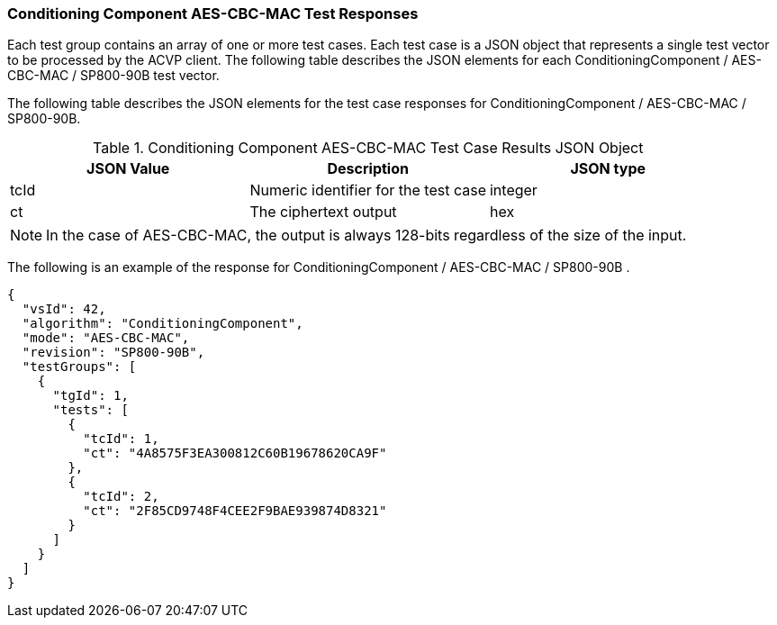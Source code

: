 [[cbc_mac_responses]]
=== Conditioning Component AES-CBC-MAC Test Responses

Each test group contains an array of one or more test cases. Each test case is a JSON object that represents a single test vector to be processed by the ACVP client. The following table describes the JSON elements for each ConditioningComponent / AES-CBC-MAC / SP800-90B test vector.

The following table describes the JSON elements for the test case responses for ConditioningComponent / AES-CBC-MAC / SP800-90B.

[[cbc_mac_vs_tr_table]]
.Conditioning Component AES-CBC-MAC Test Case Results JSON Object
|===
| JSON Value | Description | JSON type

| tcId | Numeric identifier for the test case | integer
| ct | The ciphertext output | hex
|===

NOTE: In the case of AES-CBC-MAC, the output is always 128-bits regardless of the size of the input.

The following is an example of the response for ConditioningComponent / AES-CBC-MAC / SP800-90B .

[source, json]
----
{
  "vsId": 42,
  "algorithm": "ConditioningComponent",
  "mode": "AES-CBC-MAC",
  "revision": "SP800-90B",
  "testGroups": [
    {
      "tgId": 1,
      "tests": [
        {
          "tcId": 1,
          "ct": "4A8575F3EA300812C60B19678620CA9F"
        },
        {
          "tcId": 2,
          "ct": "2F85CD9748F4CEE2F9BAE939874D8321"
        }
      ]
    }
  ]
}
----
